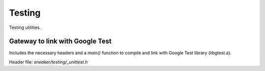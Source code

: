 *******
Testing
*******

Testing utilities.

Gateway to link with Google Test
================================

Includes the necessary headers and a `main()` function to compile
and link with Google Test library (libgtest.a).

Header file: `sneaker/testing/_unittest.h`

